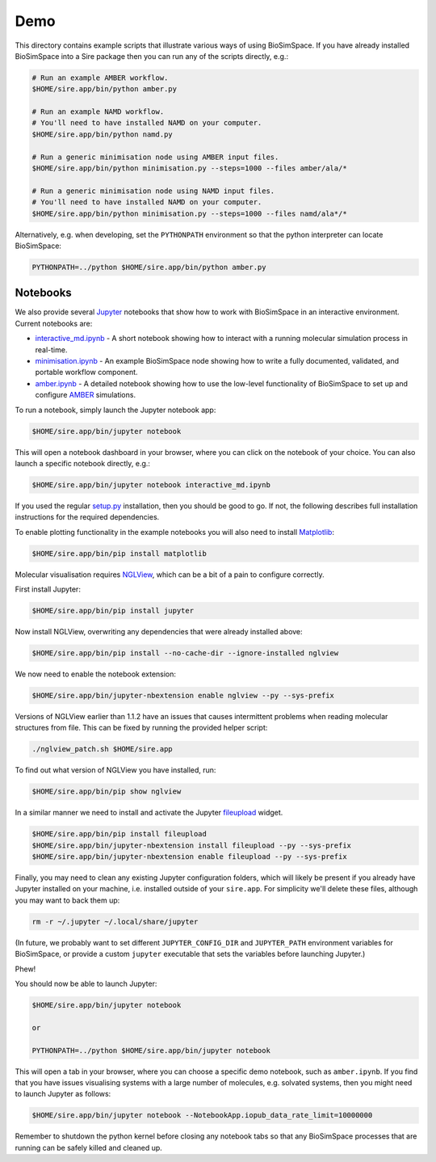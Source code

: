 
Demo
====

This directory contains example scripts that illustrate various ways of using
BioSimSpace. If you have already installed BioSimSpace into a Sire package then
you can run any of the scripts directly, e.g.:

.. code-block:: bash

   # Run an example AMBER workflow.
   $HOME/sire.app/bin/python amber.py

   # Run an example NAMD workflow.
   # You'll need to have installed NAMD on your computer.
   $HOME/sire.app/bin/python namd.py

   # Run a generic minimisation node using AMBER input files.
   $HOME/sire.app/bin/python minimisation.py --steps=1000 --files amber/ala/*

   # Run a generic minimisation node using NAMD input files.
   # You'll need to have installed NAMD on your computer.
   $HOME/sire.app/bin/python minimisation.py --steps=1000 --files namd/ala*/*

Alternatively, e.g. when developing, set the ``PYTHONPATH`` environment so that
the python interpreter can locate BioSimSpace:

.. code-block:: bash

   PYTHONPATH=../python $HOME/sire.app/bin/python amber.py

Notebooks
---------

We also provide several `Jupyter <http://jupyter.org>`_ notebooks that show how
to work with BioSimSpace in an interactive environment. Current notebooks are:


* `interactive_md.ipynb <interactive_md.ipynb>`_ - A short notebook showing how
  to interact with a running molecular simulation process in real-time.
* `minimisation.ipynb <minimisation.ipynb>`_ - An example BioSimSpace node
  showing how to write a fully documented, validated, and portable workflow
  component.
* `amber.ipynb <amber.ipynb>`_ - A detailed notebook showing how to use the
  low-level functionality of BioSimSpace to set up and configure
  `AMBER <http://ambermd.org>`_ simulations.

To run a notebook, simply launch the Jupyter notebook app:

.. code-block:: bash

   $HOME/sire.app/bin/jupyter notebook

This will open a notebook dashboard in your browser, where you can click on
the notebook of your choice. You can also launch a specific notebook directly,
e.g.:

.. code-block:: bash

   $HOME/sire.app/bin/jupyter notebook interactive_md.ipynb

If you used the regular `setup.py <../python/setup.py>`_ installation, then you
should be good to go. If not, the following describes full installation
instructions for the required dependencies.

To enable plotting functionality in the example notebooks you will also need
to install `Matplotlib <https://matplotlib.org>`_\ :

.. code-block:: bash

   $HOME/sire.app/bin/pip install matplotlib

Molecular visualisation requires `NGLView <https://github.com/arose/nglview>`_\ ,
which can be a bit of a pain to configure correctly.

First install Jupyter:

.. code-block:: bash

   $HOME/sire.app/bin/pip install jupyter

Now install NGLView, overwriting any dependencies that were already installed above:

.. code-block:: bash

   $HOME/sire.app/bin/pip install --no-cache-dir --ignore-installed nglview

We now need to enable the notebook extension:

.. code-block:: bash

   $HOME/sire.app/bin/jupyter-nbextension enable nglview --py --sys-prefix

Versions of NGLView earlier than 1.1.2 have an issues that causes intermittent
problems when reading molecular structures from file. This can be fixed by
running the provided helper script:

.. code-block:: bash

   ./nglview_patch.sh $HOME/sire.app

To find out what version of NGLView you have installed, run:

.. code-block:: bash

   $HOME/sire.app/bin/pip show nglview

In a similar manner we need to install and activate the Jupyter
`fileupload <https://pypi.python.org/pypi/fileupload>`_ widget.

.. code-block:: bash

   $HOME/sire.app/bin/pip install fileupload
   $HOME/sire.app/bin/jupyter-nbextension install fileupload --py --sys-prefix
   $HOME/sire.app/bin/jupyter-nbextension enable fileupload --py --sys-prefix

Finally, you may need to clean any existing Jupyter configuration folders, which
will likely be present if you already have Jupyter installed on your machine, i.e.
installed outside of your ``sire.app``. For simplicity we'll delete these files,
although you may want to back them up:

.. code-block:: bash

   rm -r ~/.jupyter ~/.local/share/jupyter

(In future, we probably want to set different ``JUPYTER_CONFIG_DIR`` and
``JUPYTER_PATH`` environment variables for BioSimSpace, or provide a custom
``jupyter`` executable that sets the variables before launching Jupyter.)

Phew!

You should now be able to launch Jupyter:

.. code-block:: bash

   $HOME/sire.app/bin/jupyter notebook

   or

   PYTHONPATH=../python $HOME/sire.app/bin/jupyter notebook

This will open a tab in your browser, where you can choose a specific demo
notebook, such as ``amber.ipynb``. If you find that you have issues visualising
systems with a large number of molecules, e.g. solvated systems, then you
might need to launch Jupyter as follows:

.. code-block:: bash

   $HOME/sire.app/bin/jupyter notebook --NotebookApp.iopub_data_rate_limit=10000000

Remember to shutdown the python kernel before closing any notebook tabs so that
any BioSimSpace processes that are running can be safely killed and cleaned up.
